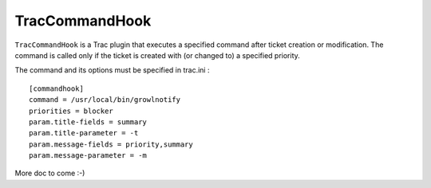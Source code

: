 TracCommandHook
===============

``TracCommandHook`` is a Trac plugin that executes a specified command after
ticket creation or modification. The command is called only if the ticket
is created with (or changed to) a specified priority.

The command and its options must be specified in trac.ini : ::

    [commandhook]
    command = /usr/local/bin/growlnotify
    priorities = blocker
    param.title-fields = summary
    param.title-parameter = -t
    param.message-fields = priority,summary
    param.message-parameter = -m


More doc to come :-)
